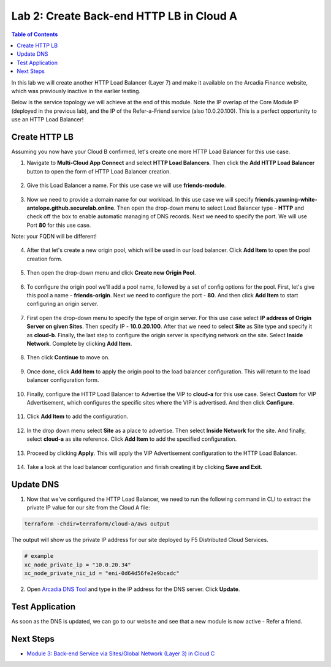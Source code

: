 Lab 2: Create Back-end HTTP LB in Cloud A
=========================================

.. contents:: Table of Contents

In this lab we will create another HTTP Load Balancer (Layer 7) and make it available on the Arcadia Finance website, which was previously inactive in the earlier testing. 

Below is the service topology we will achieve at the end of this module. Note the IP overlap of the Core Module IP (deployed in the previous lab), and the IP of the Refer-a-Friend service (also 10.0.20.100). This is a perfect opportunity to use an HTTP Load Balancer!

.. figure:: ../assets/layer-7.png

Create HTTP LB
##############

Assuming you now have your Cloud B confirmed, let's create one more HTTP Load Balancer for this use case.

1. Navigate to **Multi-Cloud App Connect** and select **HTTP Load Balancers**. Then click the **Add HTTP Load Balancer** button to open the form of HTTP Load Balancer creation.

.. figure:: ../assets/cloud_b_lb_create.png

2. Give this Load Balancer a name. For this use case we will use **friends-module**.

.. figure:: ../assets/cloud_b_lb_metadata.png

3. Now we need to provide a domain name for our workload. In this use case we will specify **friends.yawning-white-antelope.github.securelab.online**. Then open the drop-down menu to select Load Balancer type - **HTTP** and check off the box to enable automatic managing of DNS records. Next we need to specify the port. We will use Port **80** for this use case. 

Note: your FQDN will be different!

.. figure:: ../assets/cloud_b_lb_dns.png

4. After that let's create a new origin pool, which will be used in our load balancer. Click **Add Item** to open the pool creation form.

.. figure:: ../assets/cloud_b_lb_pool_add.png

5. Then open the drop-down menu and click **Create new Origin Pool**.

.. figure:: ../assets/cloud_b_lb_origin_create.png

6. To configure the origin pool we'll add a pool name, followed by a set of config options for the pool. First, let's give this pool a name - **friends-origin**. Next we need to configure the port - **80**. And then click **Add Item** to start configuring an origin server.

.. figure:: ../assets/cloud_b_lb_origin_meta.png

7. First open the drop-down menu to specify the type of origin server. For this use case select **IP address of Origin Server on given Sites**. Then specify IP - **10.0.20.100**. After that we need to select **Site** as Site type and specify it as **cloud-b**. Finally, the last step to configure the origin server is specifying network on the site. Select **Inside Network**. Complete by clicking **Add Item**.

.. figure:: ../assets/cloud_b_lb_origin_add_server.png

8. Then click **Continue** to move on.

.. figure:: ../assets/cloud_b_lb_origin_continue.png

9. Once done, click **Add Item** to apply the origin pool to the load balancer configuration. This will return to the load balancer configuration form.

.. figure:: ../assets/cloud_b_lb_pool_continue.png

10. Finally, configure the HTTP Load Balancer to Advertise the VIP to **cloud-a** for this use case. Select **Custom** for VIP Advertisement, which configures the specific sites where the VIP is advertised. And then click **Configure**.

.. figure:: ../assets/cloud_b_lb_avertisement.png

11. Click **Add Item** to add the configuration.

.. figure:: ../assets/cloud_b_lb_avertisement_add.png

12. In the drop down menu select **Site** as a place to advertise. Then select **Inside Network** for the site. And finally, select **cloud-a** as site reference. Click **Add Item** to add the specified configuration. 

.. figure:: ../assets/cloud_b_lb_avertisement_add_details.png

13. Proceed by clicking **Apply**. This will apply the VIP Advertisement configuration to the HTTP Load Balancer. 

.. figure:: ../assets/cloud_b_lb_avertisement_continue.png

14. Take a look at the load balancer configuration and finish creating it by clicking **Save and Exit**.

.. figure:: ../assets/cloud_b_lb_save.png

Update DNS
##########

1. Now that we've configured the HTTP Load Balancer, we need to run the following command in CLI to extract the private IP value for our site from the Cloud A file: 

.. code:: bash

     terraform -chdir=terraform/cloud-a/aws output

The output will show us the private IP address for our site deployed by F5 Distributed Cloud Services.

.. code:: bash

     # example
     xc_node_private_ip = "10.0.20.34"
     xc_node_private_nic_id = "eni-0d64d56fe2e9bcadc"

2. Open `Arcadia DNS Tool <https://tool.xc-mcn.securelab.online>`_ and type in the IP address for the DNS server. Click **Update**.  

.. figure:: ../assets/cloud_b_dns_update.png

Test Application
################

As soon as the DNS is updated, we can go to our website and see that a new module is now active - Refer a friend. 

.. figure:: ../assets/cloud_b_app.png 

Next Steps
##########

- `Module 3: Back-end Service via Sites/Global Network (Layer 3) in Cloud C <../module3>`_
